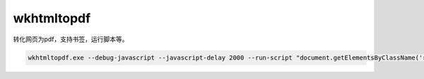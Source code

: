 ##############################
wkhtmltopdf
##############################

转化网页为pdf，支持书签，运行脚本等。

.. code:: powershell

    wkhtmltopdf.exe --debug-javascript --javascript-delay 2000 --run-script "document.getElementsByClassName('rst-footer-buttons')[0].innerHTML = ''" https://compare-intel-kunpeng.readthedocs.io/zh_CN/latest/ compare.pdf